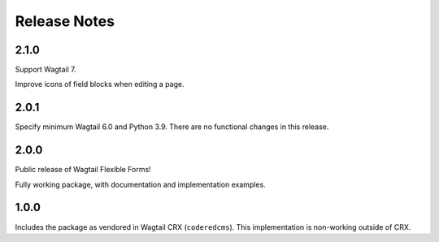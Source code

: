 Release Notes
=============


2.1.0
-----

Support Wagtail 7.

Improve icons of field blocks when editing a page.


2.0.1
-----

Specify minimum Wagtail 6.0 and Python 3.9. There are no functional changes in this release.


2.0.0
-----

Public release of Wagtail Flexible Forms!

Fully working package, with documentation and implementation examples.


1.0.0
-----

Includes the package as vendored in Wagtail CRX (``coderedcms``). This implementation is non-working outside of CRX.
